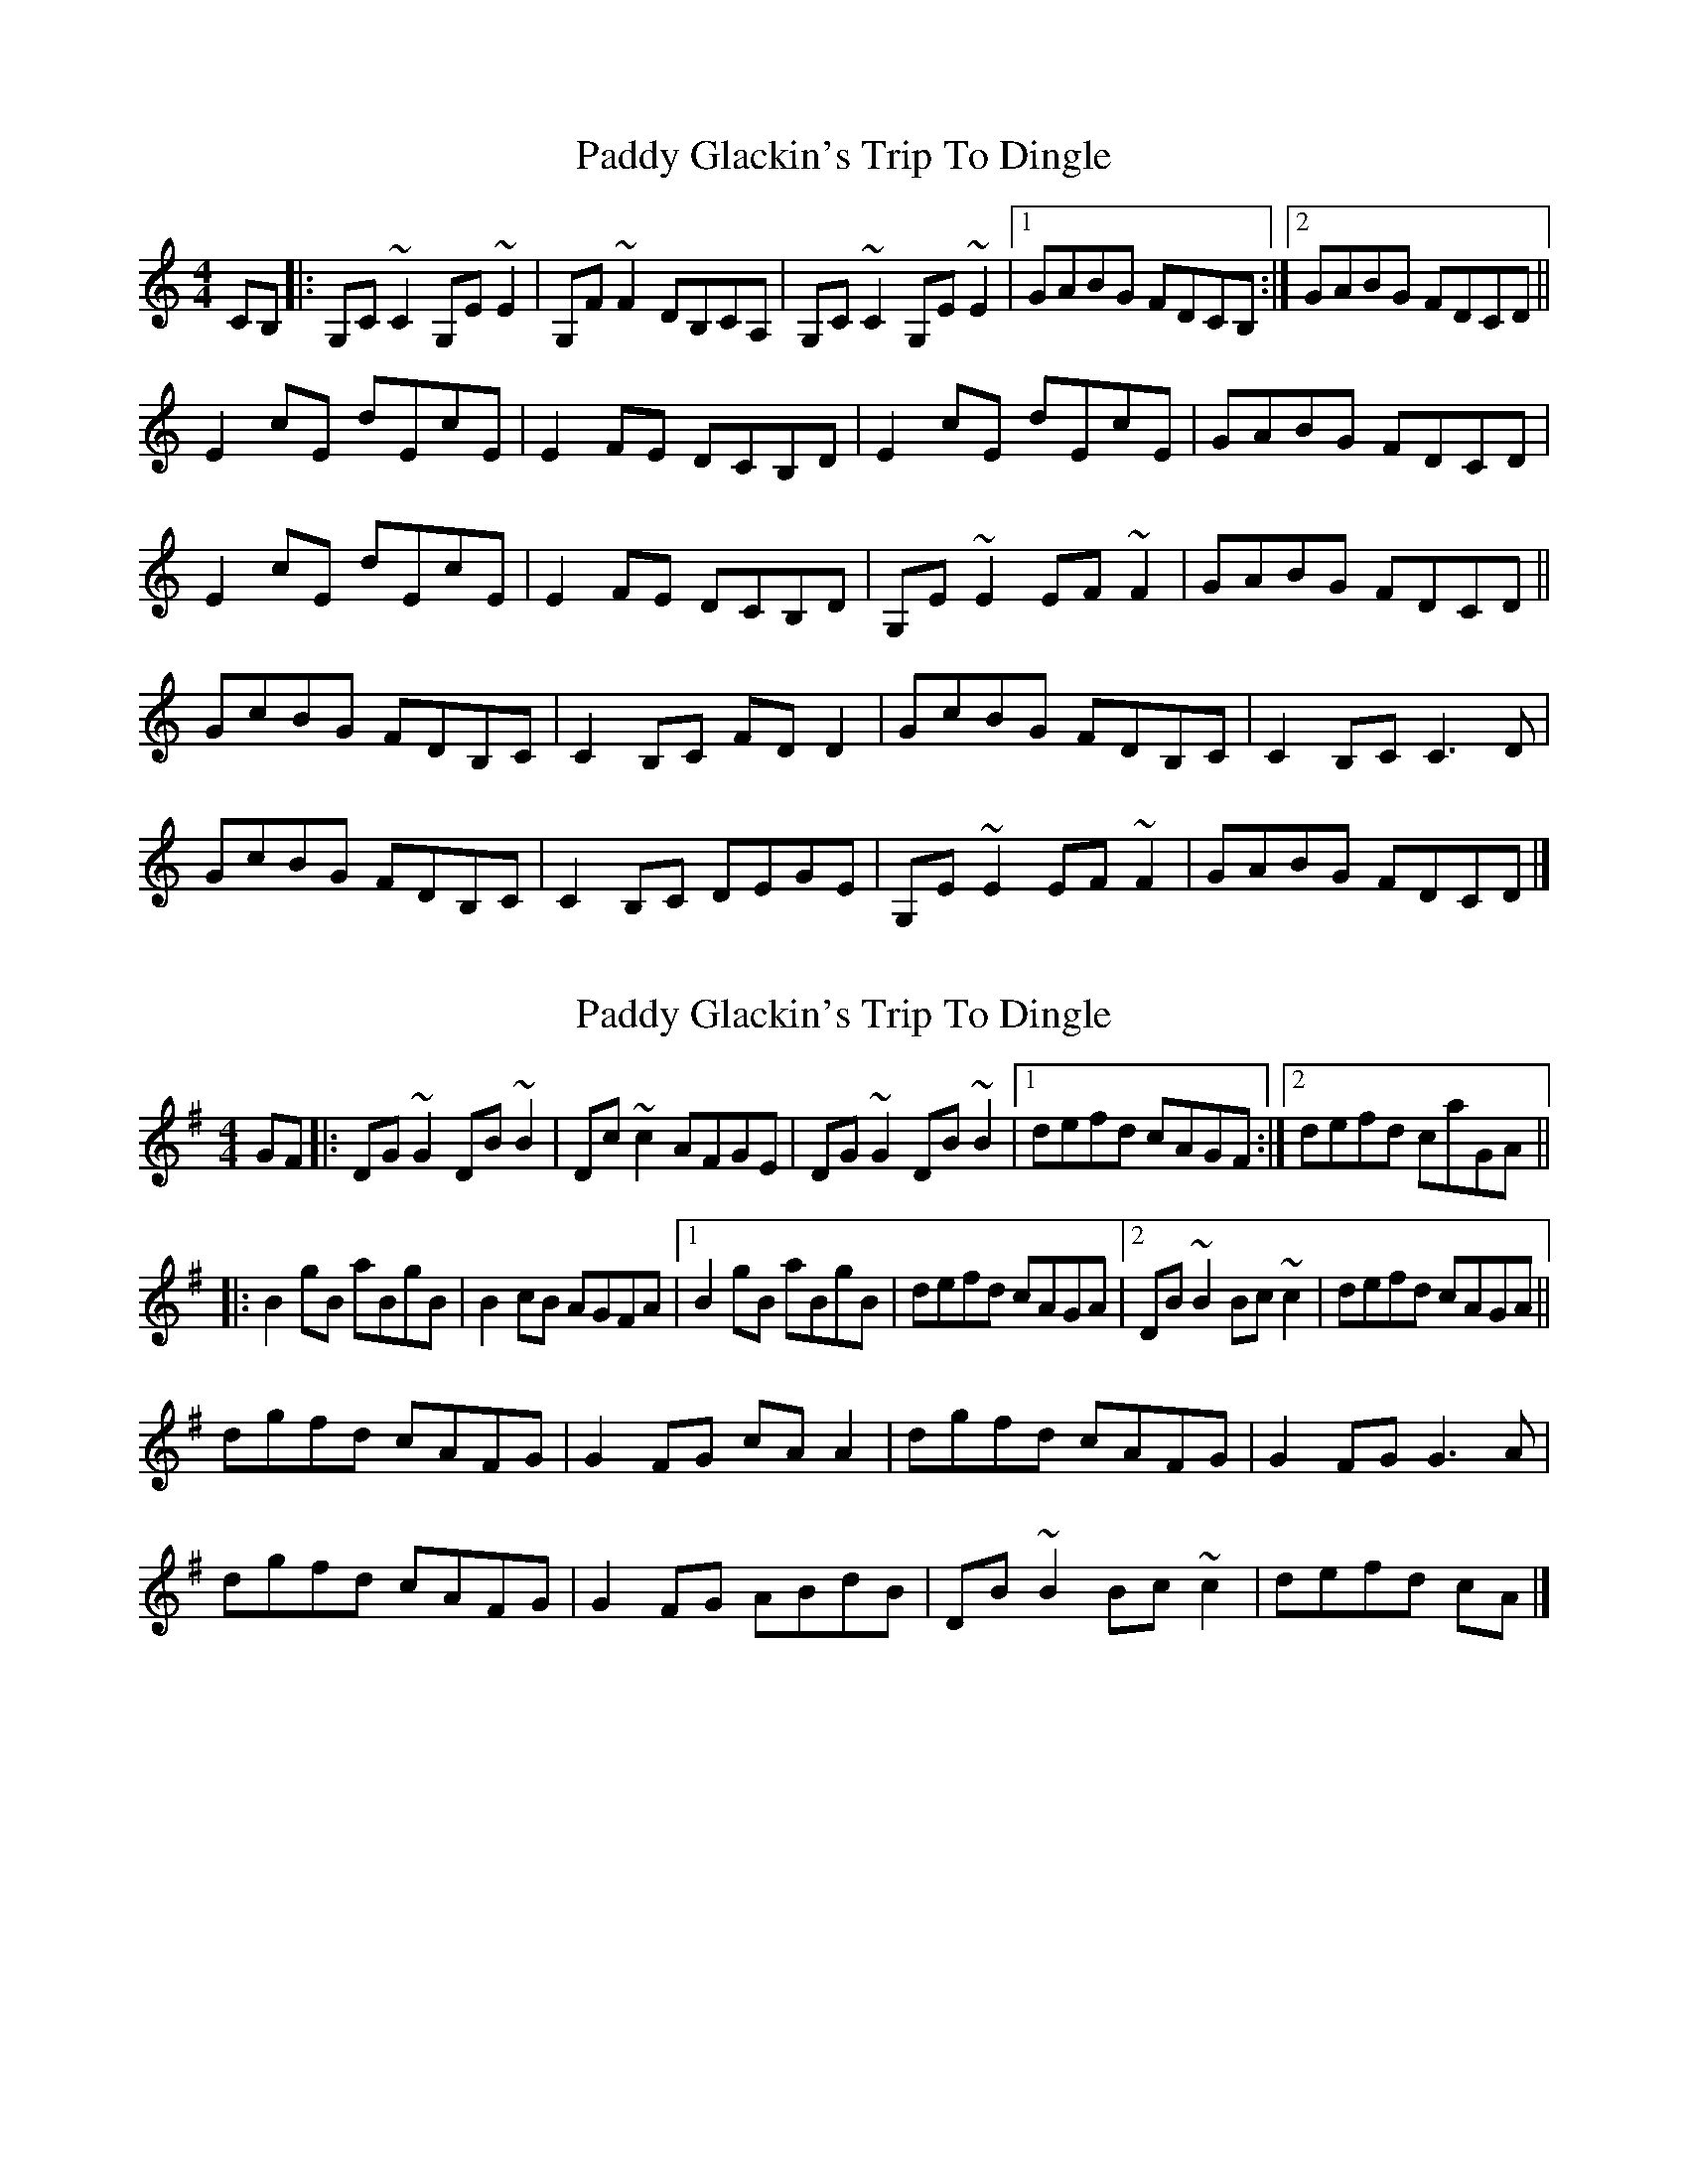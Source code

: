 X: 1
T: Paddy Glackin's Trip To Dingle
Z: Tøm
S: https://thesession.org/tunes/11641#setting11641
R: reel
M: 4/4
L: 1/8
K: Cmaj
CB,|:G,C~C2 G,E~E2|G,F~F2 DB,CA,|G,C~C2 G,E~E2|1GABG FDCB,:|2 GABG FDCD||
E2cE dEcE|E2FE DCB,D|E2cE dEcE|GABG FDCD|
E2cE dEcE|E2FE DCB,D|G,E~E2 EF~F2|GABG FDCD||
GcBG FDB,C|C2B,C FDD2|GcBG FDB,C|C2B,C C3D|
GcBG FDB,C|C2B,C DEGE|G,E~E2 EF~F2|GABG FDCD|]
X: 2
T: Paddy Glackin's Trip To Dingle
Z: Tøm
S: https://thesession.org/tunes/11641#setting25234
R: reel
M: 4/4
L: 1/8
K: Gmaj
GF |:DG ~G2 DB ~B2 | Dc ~c2 AFGE | DG ~G2 DB ~B2 |[1 defd cAGF :|[2 defd caGA ||
|: B2 gB aBgB | B2 cB AGFA |[1 B2 gB aBgB | defd cAGA |[2 DB ~B2 Bc ~c2 | defd cAGA ||
dgfd cAFG | G2 FG cA A2 | dgfd cAFG|G2FG G3 A |
dgfd cAFG | G2 FG ABdB | DB ~B2 Bc ~c2 | defd cA |]
